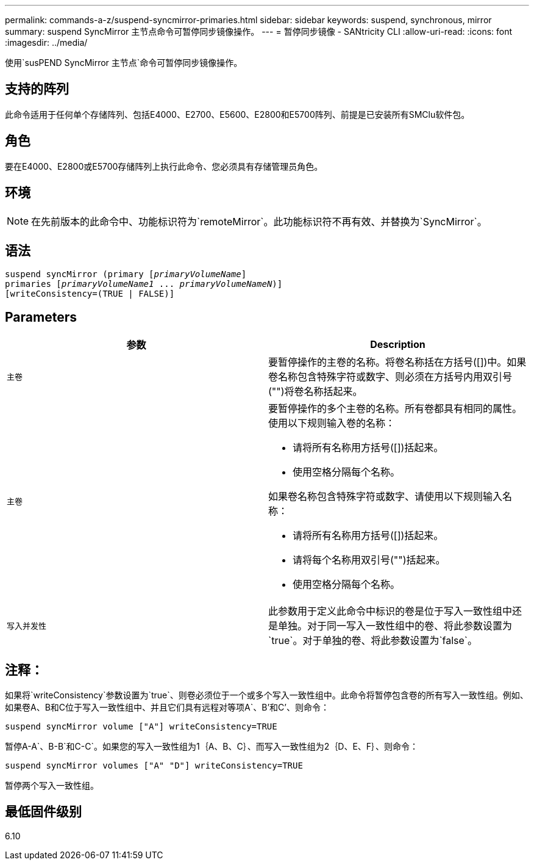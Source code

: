 ---
permalink: commands-a-z/suspend-syncmirror-primaries.html 
sidebar: sidebar 
keywords: suspend, synchronous, mirror 
summary: suspend SyncMirror 主节点命令可暂停同步镜像操作。 
---
= 暂停同步镜像 - SANtricity CLI
:allow-uri-read: 
:icons: font
:imagesdir: ../media/


[role="lead"]
使用`susPEND SyncMirror 主节点`命令可暂停同步镜像操作。



== 支持的阵列

此命令适用于任何单个存储阵列、包括E4000、E2700、E5600、E2800和E5700阵列、前提是已安装所有SMClu软件包。



== 角色

要在E4000、E2800或E5700存储阵列上执行此命令、您必须具有存储管理员角色。



== 环境

[NOTE]
====
在先前版本的此命令中、功能标识符为`remoteMirror`。此功能标识符不再有效、并替换为`SyncMirror`。

====


== 语法

[source, cli, subs="+macros"]
----

suspend syncMirror (primary pass:quotes[[_primaryVolumeName_]]
primaries pass:quotes[[_primaryVolumeName1_ ... _primaryVolumeNameN_])]
[writeConsistency=(TRUE | FALSE)]
----


== Parameters

[cols="2*"]
|===
| 参数 | Description 


 a| 
`主卷`
 a| 
要暂停操作的主卷的名称。将卷名称括在方括号([])中。如果卷名称包含特殊字符或数字、则必须在方括号内用双引号("")将卷名称括起来。



 a| 
`主卷`
 a| 
要暂停操作的多个主卷的名称。所有卷都具有相同的属性。使用以下规则输入卷的名称：

* 请将所有名称用方括号([])括起来。
* 使用空格分隔每个名称。


如果卷名称包含特殊字符或数字、请使用以下规则输入名称：

* 请将所有名称用方括号([])括起来。
* 请将每个名称用双引号("")括起来。
* 使用空格分隔每个名称。




 a| 
`写入并发性`
 a| 
此参数用于定义此命令中标识的卷是位于写入一致性组中还是单独。对于同一写入一致性组中的卷、将此参数设置为`true`。对于单独的卷、将此参数设置为`false`。

|===


== 注释：

如果将`writeConsistency`参数设置为`true`、则卷必须位于一个或多个写入一致性组中。此命令将暂停包含卷的所有写入一致性组。例如、如果卷A、B和C位于写入一致性组中、并且它们具有远程对等项A`、B`'和C`'、则命令：

[listing]
----
suspend syncMirror volume ["A"] writeConsistency=TRUE
----
暂停A-A`、B-B`和C-C`。如果您的写入一致性组为1｛A、B、C｝、而写入一致性组为2｛D、E、F｝、则命令：

[listing]
----
suspend syncMirror volumes ["A" "D"] writeConsistency=TRUE
----
暂停两个写入一致性组。



== 最低固件级别

6.10
